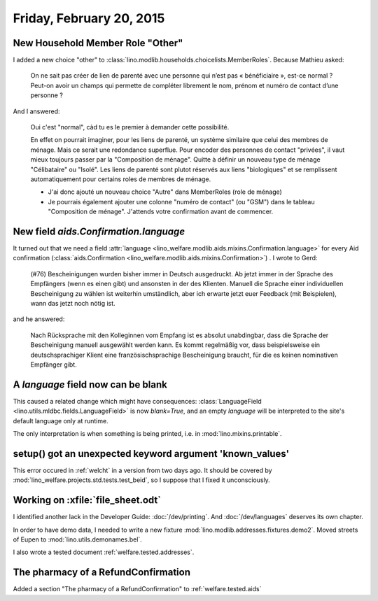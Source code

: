 =========================
Friday, February 20, 2015
=========================

New Household Member Role "Other"
=================================

I added a new choice "other" to
:class:`lino.modlib.households.choicelists.MemberRoles`. Because
Mathieu asked:


  On ne sait pas créer de lien de parenté avec une personne qui n’est pas
  « bénéficiaire », est-ce normal ? Peut-on avoir un champs qui permette
  de compléter librement le nom, prénom et numéro de contact d’une personne ?

And I answered:

    Oui c'est "normal", càd tu es le premier à demander cette possibilité.

    En effet on pourrait imaginer, pour les liens de parenté, un
    système similaire que celui des membres de ménage. Mais ce serait
    une redondance superflue. Pour encoder des personnes de contact
    "privées", il vaut mieux toujours passer par la "Composition de
    ménage". Quitte à définir un nouveau type de ménage "Célibataire"
    ou "Isolé". Les liens de parenté sont plutot réservés aux liens
    "biologiques" et se remplissent automatiquement pour certains
    roles de membres de ménage.

    - J'ai donc ajouté un nouveau choice "Autre" dans MemberRoles (role de
      ménage)

    - Je pourrais également ajouter une colonne "numéro de contact" (ou
      "GSM") dans le tableau "Composition de ménage". J'attends votre
      confirmation avant de commencer.


New field `aids.Confirmation.language`
=======================================

It turned out that we need a field :attr:`language
<lino_welfare.modlib.aids.mixins.Confirmation.language>` for every Aid
confirmation (:class:`aids.Confirmation
<lino_welfare.modlib.aids.mixins.Confirmation>`) . I wrote to Gerd:

    (#76) Bescheinigungen wurden bisher immer in Deutsch ausgedruckt. Ab
    jetzt immer in der Sprache des Empfängers (wenn es einen gibt) und
    ansonsten in der des Klienten.
    Manuell die Sprache einer individuellen Bescheinigung zu wählen ist
    weiterhin umständlich, aber ich erwarte jetzt euer Feedback (mit
    Beispielen), wann das jetzt noch nötig ist.

and he answered:

    Nach Rücksprache mit den Kolleginnen vom Empfang ist es absolut
    unabdingbar, dass die Sprache der Bescheinigung manuell ausgewählt
    werden kann. Es kommt regelmäßig vor, dass beispielsweise ein
    deutschsprachiger Klient eine französischsprachige Bescheinigung
    braucht, für die es keinen nominativen Empfänger gibt.

A `language` field now can be blank
===================================

This caused a related change which might have consequences:
:class:`LanguageField <lino.utils.mldbc.fields.LanguageField>` is now
`blank=True`, and an empty `language` will be interpreted to the
site's default language only at runtime.

The only interpretation is when something is being printed, i.e. in
:mod:`lino.mixins.printable`.


setup() got an unexpected keyword argument 'known_values'
=========================================================

This error occured in :ref:`welcht` in a version from two days ago. It
should be covered by :mod:`lino_welfare.projects.std.tests.test_beid`,
so I suppose that I fixed it unconsciously.


Working on :xfile:`file_sheet.odt`
==================================

I identified another lack in the Developer Guide:
:doc:`/dev/printing`.
And :doc:`/dev/languages` deserves its own chapter.

In order to have demo data, I needed to 
write a new fixture :mod:`lino.modlib.addresses.fixtures.demo2`.
Moved streets of Eupen to :mod:`lino.utils.demonames.bel`.

I also wrote a tested document :ref:`welfare.tested.addresses`.



The pharmacy of a RefundConfirmation
====================================

Added a section "The pharmacy of a RefundConfirmation" to 
:ref:`welfare.tested.aids`
